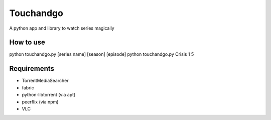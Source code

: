 Touchandgo
==========
A python app and library to watch series magically

How to use
----------
python touchandgo.py [series name] [season] [episode]
python touchandgo.py Crisis 1 5

Requirements
------------
* TorrentMediaSearcher
* fabric
* python-libtorrent (via apt)
* peerflix (via npm)
* VLC
